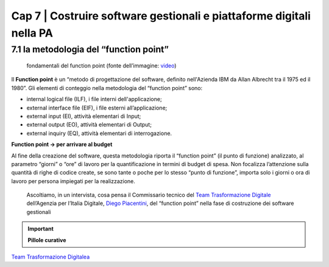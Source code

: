 ******************************************
Cap 7 | Costruire software gestionali e piattaforme digitali nella PA
******************************************


7.1 la metodologia del “function point”
^^^^^^^^^^^^^^^^^^^^^^^^^^^^^^^^^^^^^^^^^^^^^^^^^^^^^^^^^^^^^^^^^^^^

.. figure:: imgrel/functionpoint.png
   :alt: function point
   
   fondamentali del function point (fonte dell’immagine: `video <https://www.youtube.com/watch?v=N2-9GC7__P8>`_)
   
Il **Function point** è un “metodo di progettazione del software, definito nell'Azienda IBM da Allan Albrecht tra il 1975 ed il 1980”. Gli elementi di conteggio nella metodologia del “function point” sono:

- internal logical file (ILF), i file interni dell'applicazione;

- external interface file (EIF), i file esterni all’applicazione;

- external input (EI), attività elementari di Input;

- external output (EO), attività elementari di Output;

- external inquiry (EQ), attività elementari di interrogazione.

**Function point → per arrivare al budget**

Al fine della creazione del software, questa metodologia riporta il “function point” (il punto di funzione) analizzato, al parametro “giorni” o “ore” di lavoro per la quantificazione in termini di budget di spesa. Non focalizza l’attenzione sulla quantità di righe di codice create, se sono tante o poche per lo stesso “punto di funzione”, importa solo i giorni o ora di lavoro per persona impiegati per la realizzazione.


.. figure:: imgrel/piacentini.PNG
   :alt: piacentini
   
   Ascoltiamo, in un intervista, cosa pensa il Commissario tecnico del `Team Trasformazione Digitale <https://teamdigitale.governo.it/>`_ dell’Agenzia per l’Italia Digitale, `Diego Piacentini <https://teamdigitale.governo.it/it/people/1-profile.htm>`_, del “function point”  nella fase di costruzione dei software gestionali


.. important:: 
   **Pillole curative**




`Team Trasformazione Digitalea <https://teamdigitale.governo.it/>`_
